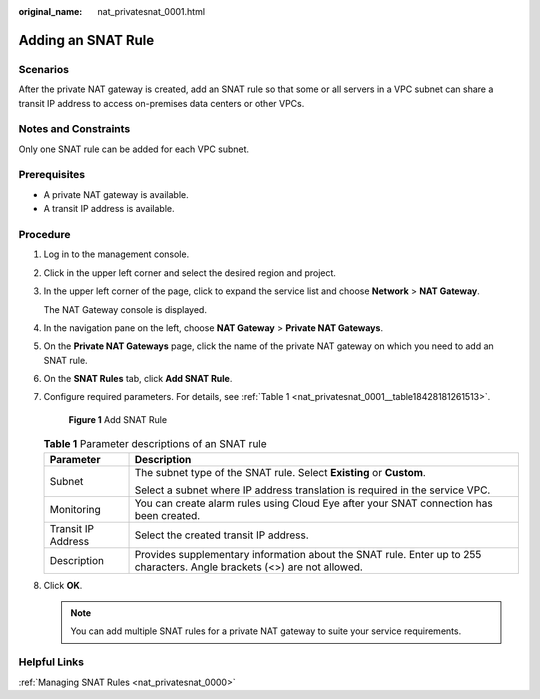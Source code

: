 :original_name: nat_privatesnat_0001.html

.. _nat_privatesnat_0001:

Adding an SNAT Rule
===================

Scenarios
---------

After the private NAT gateway is created, add an SNAT rule so that some or all servers in a VPC subnet can share a transit IP address to access on-premises data centers or other VPCs.

Notes and Constraints
---------------------

Only one SNAT rule can be added for each VPC subnet.

Prerequisites
-------------

-  A private NAT gateway is available.
-  A transit IP address is available.

Procedure
---------

#. Log in to the management console.

#. Click |image1| in the upper left corner and select the desired region and project.

#. In the upper left corner of the page, click |image2| to expand the service list and choose **Network** > **NAT Gateway**.

   The NAT Gateway console is displayed.

#. In the navigation pane on the left, choose **NAT Gateway** > **Private NAT Gateways**.

5. On the **Private NAT Gateways** page, click the name of the private NAT gateway on which you need to add an SNAT rule.

6. On the **SNAT Rules** tab, click **Add SNAT Rule**.

7. Configure required parameters. For details, see :ref:`Table 1 <nat_privatesnat_0001__table18428181261513>`.


   .. figure:: /_static/images/en-us_image_0000002117766493.png
      :alt: **Figure 1** Add SNAT Rule

      **Figure 1** Add SNAT Rule

   .. _nat_privatesnat_0001__table18428181261513:

   .. table:: **Table 1** Parameter descriptions of an SNAT rule

      +-----------------------------------+--------------------------------------------------------------------------------------------------------------------------+
      | Parameter                         | Description                                                                                                              |
      +===================================+==========================================================================================================================+
      | Subnet                            | The subnet type of the SNAT rule. Select **Existing** or **Custom**.                                                     |
      |                                   |                                                                                                                          |
      |                                   | Select a subnet where IP address translation is required in the service VPC.                                             |
      +-----------------------------------+--------------------------------------------------------------------------------------------------------------------------+
      | Monitoring                        | You can create alarm rules using Cloud Eye after your SNAT connection has been created.                                  |
      +-----------------------------------+--------------------------------------------------------------------------------------------------------------------------+
      | Transit IP Address                | Select the created transit IP address.                                                                                   |
      +-----------------------------------+--------------------------------------------------------------------------------------------------------------------------+
      | Description                       | Provides supplementary information about the SNAT rule. Enter up to 255 characters. Angle brackets (<>) are not allowed. |
      +-----------------------------------+--------------------------------------------------------------------------------------------------------------------------+

8. Click **OK**.

   .. note::

      You can add multiple SNAT rules for a private NAT gateway to suite your service requirements.

Helpful Links
-------------

:ref:`Managing SNAT Rules <nat_privatesnat_0000>`

.. |image1| image:: /_static/images/en-us_image_0000002118113858.png
.. |image2| image:: /_static/images/en-us_image_0000002015300802.png
